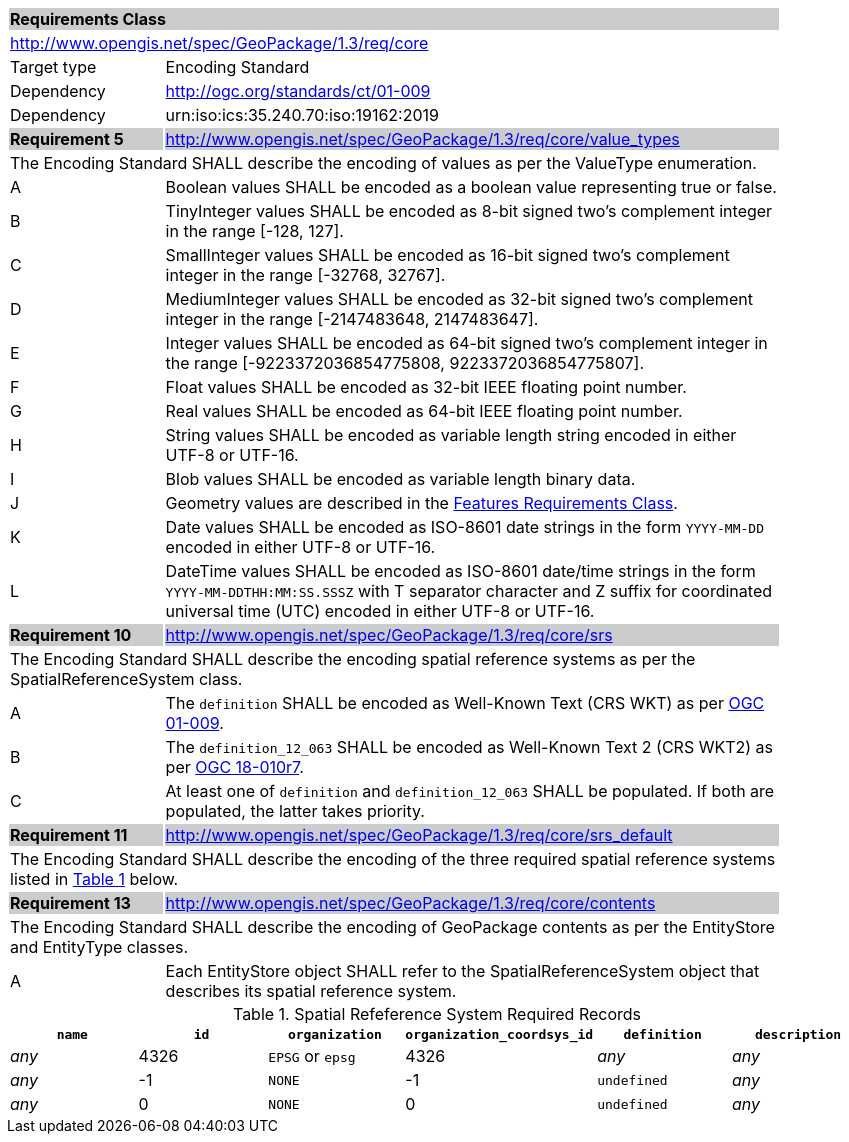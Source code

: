 [[rc_core]]

[cols="1,4",width="90%"]
|===
2+|*Requirements Class* {set:cellbgcolor:#CACCCE}
2+|http://www.opengis.net/spec/GeoPackage/1.3/req/core {set:cellbgcolor:#FFFFFF}
|Target type |Encoding Standard
|Dependency |http://ogc.org/standards/ct/01-009
|Dependency |urn:iso:ics:35.240.70:iso:19162:2019
|*Requirement 5* {set:cellbgcolor:#CACCCE} |http://www.opengis.net/spec/GeoPackage/1.3/req/core/value_types +
2+| The Encoding Standard SHALL describe the encoding of values as per the ValueType enumeration. {set:cellbgcolor:#FFFFFF}
|A | Boolean values SHALL be encoded as a boolean value representing true or false.
|B | TinyInteger values SHALL be encoded as 8-bit signed two’s complement integer in the range [-128, 127].
|C | SmallInteger values SHALL be encoded as 16-bit signed two’s complement integer in the range [-32768, 32767].
|D | MediumInteger values SHALL be encoded as 32-bit signed two’s complement integer in the range [-2147483648, 2147483647].
|E | Integer values SHALL be encoded as 64-bit signed two’s complement integer in the range [-9223372036854775808, 9223372036854775807].
|F | Float values SHALL be encoded as 32-bit IEEE floating point number.
|G | Real values SHALL be encoded as 64-bit IEEE floating point number.
|H | String values SHALL be encoded as variable length string encoded in either UTF-8 or UTF-16.
|I | Blob values SHALL be encoded as variable length binary data.
|J | Geometry values are described in the <<rc_features,Features Requirements Class>>.
|K | Date values SHALL be encoded as ISO-8601 date strings in the form `YYYY-MM-DD` encoded in either UTF-8 or UTF-16.
|L | DateTime values SHALL be encoded as ISO-8601 date/time strings in the form `YYYY-MM-DDTHH:MM:SS.SSSZ` with T separator character and Z suffix for coordinated universal time (UTC) encoded in either UTF-8 or UTF-16.
|*Requirement 10* {set:cellbgcolor:#CACCCE} |http://www.opengis.net/spec/GeoPackage/1.3/req/core/srs +
2+|The Encoding Standard SHALL describe the encoding spatial reference systems as per the SpatialReferenceSystem class. {set:cellbgcolor:#FFFFFF}
|A | The `definition` SHALL be encoded as Well-Known Text (CRS WKT) as per <<OGC_01_009,OGC 01-009>>.
|B | The `definition_12_063` SHALL be encoded as Well-Known Text 2 (CRS WKT2) as per <<OGC-18-010r7,OGC 18-010r7>>.
|C | At least one of `definition` and `definition_12_063` SHALL be populated. If both are populated, the latter takes priority.
|*Requirement 11* {set:cellbgcolor:#CACCCE} |http://www.opengis.net/spec/GeoPackage/1.3/req/core/srs_default +
2+|The Encoding Standard SHALL describe the encoding of the three required spatial reference systems listed in <<gpkg_spatial_ref_sys_records>> below. {set:cellbgcolor:#FFFFFF}
|*Requirement 13* {set:cellbgcolor:#CACCCE} |http://www.opengis.net/spec/GeoPackage/1.3/req/core/contents +
2+| The Encoding Standard SHALL describe the encoding of GeoPackage contents as per the EntityStore and EntityType classes. {set:cellbgcolor:#FFFFFF}
|A| Each EntityStore object SHALL refer to the SpatialReferenceSystem object that describes its spatial reference system.
|===

[#gpkg_spatial_ref_sys_records,reftext='{table-caption} {counter:table-num}']
.Spatial Refeference System Required Records
[cols=",,,,,",options="header",]
|====
|`name`|`id`|`organization`|`organization_coordsys_id`|`definition`|`description`
|_any_|4326|`EPSG` or `epsg`|4326|_any_|_any_
|_any_|-1|`NONE`|-1|`undefined`|_any_
|_any_|0|`NONE`|0|`undefined`|_any_
|====
